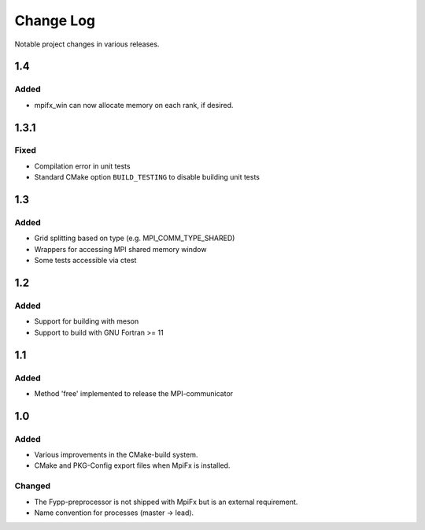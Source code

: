 **********
Change Log
**********

Notable project changes in various releases.

1.4
===

Added
-----

* mpifx_win can now allocate memory on each rank, if desired.


1.3.1
=====

Fixed
-----

* Compilation error in unit tests

* Standard CMake option ``BUILD_TESTING`` to disable building unit tests


1.3
===

Added
------

* Grid splitting based on type (e.g. MPI_COMM_TYPE_SHARED)

* Wrappers for accessing MPI shared memory window

* Some tests accessible via ctest


1.2
===

Added
-----

* Support for building with meson

* Support to build with GNU Fortran >= 11


1.1
===

Added
-----

* Method 'free' implemented to release the MPI-communicator


1.0
===

Added
-----

* Various improvements in the CMake-build system.

* CMake and PKG-Config export files when MpiFx is installed.


Changed
-------

* The Fypp-preprocessor is not shipped with MpiFx but is an external
  requirement.

* Name convention for processes (master -> lead).
